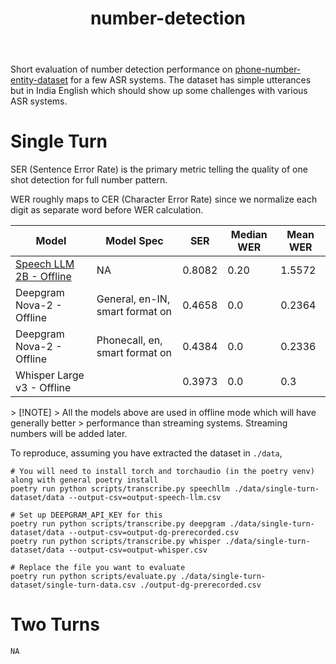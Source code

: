 #+TITLE: number-detection

Short evaluation of number detection performance on [[https://github.com/skit-ai/phone-number-entity-dataset][phone-number-entity-dataset]]
for a few ASR systems. The dataset has simple utterances but in India English
which should show up some challenges with various ASR systems.

* Single Turn
SER (Sentence Error Rate) is the primary metric telling the quality of one shot
detection for full number pattern.

WER roughly maps to CER (Character Error Rate) since we normalize each digit as
separate word before WER calculation.

|----------------------------+---------------------------------+--------+------------+----------|
| Model                      | Model Spec                      |    SER | Median WER | Mean WER |
|----------------------------+---------------------------------+--------+------------+----------|
| [[https://github.com/skit-ai/SpeechLLM/tree/f44d361277ae5e2fa687b39f861f630ca2571318][Speech LLM 2B - Offline]]    | NA                              | 0.8082 |       0.20 |   1.5572 |
| Deepgram Nova-2 - Offline  | General, en-IN, smart format on | 0.4658 |        0.0 |   0.2364 |
| Deepgram Nova-2 - Offline  | Phonecall, en, smart format on  | 0.4384 |        0.0 |   0.2336 |
| Whisper Large v3 - Offline |                                 | 0.3973 |        0.0 |      0.3 |
|----------------------------+---------------------------------+--------+------------+----------|

> [!NOTE]
> All the models above are used in offline mode which will have generally better
> performance than streaming systems. Streaming numbers will be added later.

To reproduce, assuming you have extracted the dataset in ~./data~,

#+begin_src shell
  # You will need to install torch and torchaudio (in the poetry venv) along with general poetry install
  poetry run python scripts/transcribe.py speechllm ./data/single-turn-dataset/data --output-csv=output-speech-llm.csv

  # Set up DEEPGRAM_API_KEY for this
  poetry run python scripts/transcribe.py deepgram ./data/single-turn-dataset/data --output-csv=output-dg-prerecorded.csv
  poetry run python scripts/transcribe.py whisper ./data/single-turn-dataset/data --output-csv=output-whisper.csv

  # Replace the file you want to evaluate
  poetry run python scripts/evaluate.py ./data/single-turn-dataset/single-turn-data.csv ./output-dg-prerecorded.csv
#+end_src

* Two Turns
~NA~
